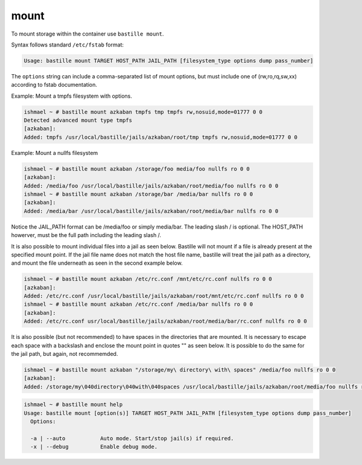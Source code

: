 mount
=====

To mount storage within the container use ``bastille mount``.

Syntax follows standard ``/etc/fstab`` format:

.. code-block:: shell

  Usage: bastille mount TARGET HOST_PATH JAIL_PATH [filesystem_type options dump pass_number]

The ``options`` string can include a comma-separated list of mount options, but
must include one of (rw,ro,rq,sw,xx) according to fstab documentation.

Example: Mount a tmpfs filesystem with options.

.. code-block:: shell

  ishmael ~ # bastille mount azkaban tmpfs tmp tmpfs rw,nosuid,mode=01777 0 0
  Detected advanced mount type tmpfs
  [azkaban]:
  Added: tmpfs /usr/local/bastille/jails/azkaban/root/tmp tmpfs rw,nosuid,mode=01777 0 0

Example: Mount a nullfs filesystem

.. code-block:: shell

  ishmael ~ # bastille mount azkaban /storage/foo media/foo nullfs ro 0 0
  [azkaban]:
  Added: /media/foo /usr/local/bastille/jails/azkaban/root/media/foo nullfs ro 0 0
  ishmael ~ # bastille mount azkaban /storage/bar /media/bar nullfs ro 0 0
  [azkaban]:
  Added: /media/bar /usr/local/bastille/jails/azkaban/root/media/bar nullfs ro 0 0

Notice the JAIL_PATH format can be /media/foo or simply media/bar. The leading
slash / is optional. The HOST_PATH howerver, must be the full path including the
leading slash /.

It is also possible to mount individual files into a jail as seen below.
Bastille will not mount if a file is already present at the specified mount
point.
If the jail file name does not match the host file name, bastille will treat the
jail path as a directory, and mount the file underneath as seen in the second
example below.

.. code-block:: shell

  ishmael ~ # bastille mount azkaban /etc/rc.conf /mnt/etc/rc.conf nullfs ro 0 0
  [azkaban]:
  Added: /etc/rc.conf /usr/local/bastille/jails/azkaban/root/mnt/etc/rc.conf nullfs ro 0 0
  ishmael ~ # bastille mount azkaban /etc/rc.conf /media/bar nullfs ro 0 0
  [azkaban]:
  Added: /etc/rc.conf usr/local/bastille/jails/azkaban/root/media/bar/rc.conf nullfs ro 0 0

It is also possible (but not recommended) to have spaces in the directories that
are mounted.
It is necessary to escape each space with a backslash \ and enclose the mount
point in quotes "" as seen below.
It is possible to do the same for the jail path, but again, not recommemded.

.. code-block:: shell

  ishmael ~ # bastille mount azkaban "/storage/my\ directory\ with\ spaces" /media/foo nullfs ro 0 0
  [azkaban]:
  Added: /storage/my\040directory\040with\040spaces /usr/local/bastille/jails/azkaban/root/media/foo nullfs ro 0 0
  
.. code-block:: shell

  ishmael ~ # bastille mount help
  Usage: bastille mount [option(s)] TARGET HOST_PATH JAIL_PATH [filesystem_type options dump pass_number]
    Options:

    -a | --auto           Auto mode. Start/stop jail(s) if required.
    -x | --debug          Enable debug mode.
